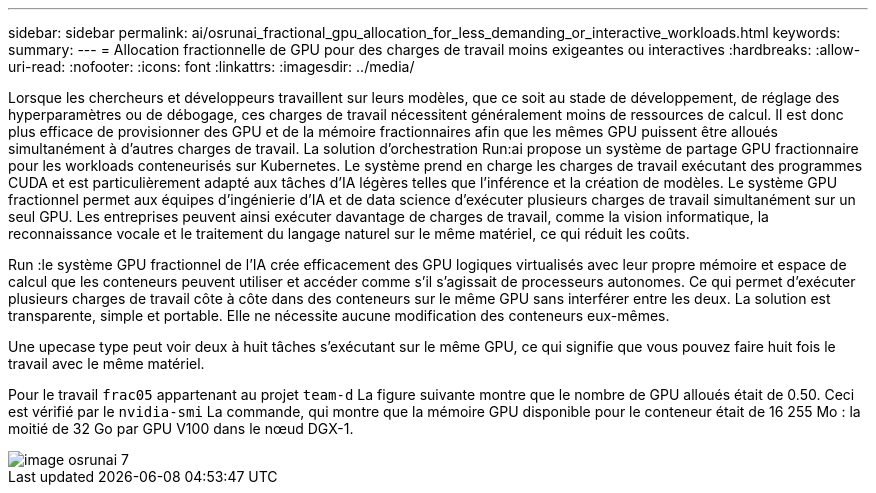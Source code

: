 ---
sidebar: sidebar 
permalink: ai/osrunai_fractional_gpu_allocation_for_less_demanding_or_interactive_workloads.html 
keywords:  
summary:  
---
= Allocation fractionnelle de GPU pour des charges de travail moins exigeantes ou interactives
:hardbreaks:
:allow-uri-read: 
:nofooter: 
:icons: font
:linkattrs: 
:imagesdir: ../media/


[role="lead"]
Lorsque les chercheurs et développeurs travaillent sur leurs modèles, que ce soit au stade de développement, de réglage des hyperparamètres ou de débogage, ces charges de travail nécessitent généralement moins de ressources de calcul. Il est donc plus efficace de provisionner des GPU et de la mémoire fractionnaires afin que les mêmes GPU puissent être alloués simultanément à d'autres charges de travail. La solution d'orchestration Run:ai propose un système de partage GPU fractionnaire pour les workloads conteneurisés sur Kubernetes. Le système prend en charge les charges de travail exécutant des programmes CUDA et est particulièrement adapté aux tâches d'IA légères telles que l'inférence et la création de modèles. Le système GPU fractionnel permet aux équipes d'ingénierie d'IA et de data science d'exécuter plusieurs charges de travail simultanément sur un seul GPU. Les entreprises peuvent ainsi exécuter davantage de charges de travail, comme la vision informatique, la reconnaissance vocale et le traitement du langage naturel sur le même matériel, ce qui réduit les coûts.

Run :le système GPU fractionnel de l'IA crée efficacement des GPU logiques virtualisés avec leur propre mémoire et espace de calcul que les conteneurs peuvent utiliser et accéder comme s'il s'agissait de processeurs autonomes. Ce qui permet d'exécuter plusieurs charges de travail côte à côte dans des conteneurs sur le même GPU sans interférer entre les deux. La solution est transparente, simple et portable. Elle ne nécessite aucune modification des conteneurs eux-mêmes.

Une upecase type peut voir deux à huit tâches s'exécutant sur le même GPU, ce qui signifie que vous pouvez faire huit fois le travail avec le même matériel.

Pour le travail `frac05` appartenant au projet `team-d` La figure suivante montre que le nombre de GPU alloués était de 0.50. Ceci est vérifié par le `nvidia-smi` La commande, qui montre que la mémoire GPU disponible pour le conteneur était de 16 255 Mo : la moitié de 32 Go par GPU V100 dans le nœud DGX-1.

image::osrunai_image7.png[image osrunai 7]
